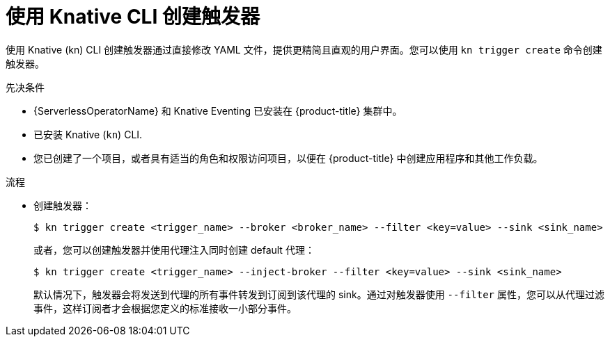 // Module included in the following assemblies:
//
// * /serverless/develop/serverless-triggers.adoc

:_content-type: PROCEDURE
[id="serverless-create-kn-trigger_{context}"]
= 使用 Knative CLI 创建触发器

使用 Knative (kn) CLI 创建触发器通过直接修改 YAML 文件，提供更精简且直观的用户界面。您可以使用 `kn trigger create` 命令创建触发器。

.先决条件

* {ServerlessOperatorName} 和 Knative Eventing 已安装在 {product-title} 集群中。
* 已安装 Knative (`kn`) CLI.
* 您已创建了一个项目，或者具有适当的角色和权限访问项目，以便在 {product-title} 中创建应用程序和其他工作负载。

.流程

* 创建触发器：
+
[source,terminal]
----
$ kn trigger create <trigger_name> --broker <broker_name> --filter <key=value> --sink <sink_name>
----
+
或者，您可以创建触发器并使用代理注入同时创建 default 代理：
+
[source,terminal]
----
$ kn trigger create <trigger_name> --inject-broker --filter <key=value> --sink <sink_name>
----
+
默认情况下，触发器会将发送到代理的所有事件转发到订阅到该代理的 sink。通过对触发器使用 `--filter` 属性，您可以从代理过滤事件，这样订阅者才会根据您定义的标准接收一小部分事件。
